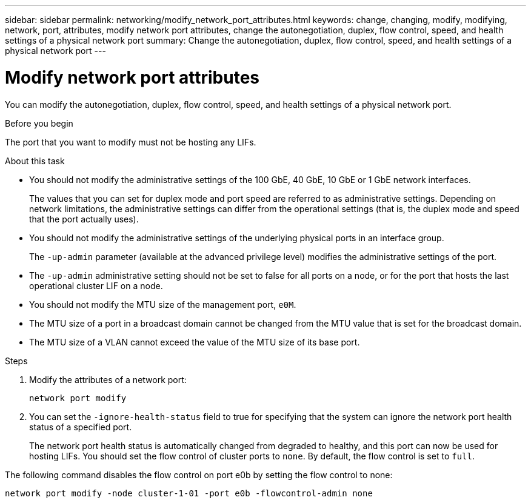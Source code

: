 ---
sidebar: sidebar
permalink: networking/modify_network_port_attributes.html
keywords: change, changing, modify, modifying, network, port, attributes, modify network port attributes, change the autonegotiation, duplex, flow control, speed, and health settings of a physical network port
summary: Change the autonegotiation, duplex, flow control, speed, and health settings of a physical network port
---

= Modify network port attributes
:hardbreaks:
:nofooter:
:icons: font
:linkattrs:
:imagesdir: ./media/

//
// Created with NDAC Version 2.0 (August 17, 2020)
// restructured: March 2021
// enhanced keywords May 2021
//

[.lead]
You can modify the autonegotiation, duplex, flow control, speed, and health settings of a physical network port.

.Before you begin

The port that you want to modify must not be hosting any LIFs.

.About this task

* You should not modify the administrative settings of the 100 GbE, 40 GbE, 10 GbE or 1 GbE network interfaces.
+
The values that you can set for duplex mode and port speed are referred to as administrative settings. Depending on network limitations, the administrative settings can differ from the operational settings (that is, the duplex mode and speed that the port actually uses).

* You should not modify the administrative settings of the underlying physical ports in an interface group.
+
The `-up-admin` parameter (available at the advanced privilege level) modifies the administrative settings of the port.

* The `-up-admin` administrative setting should not be set to false for all ports on a node, or for the port that hosts the last operational cluster LIF on a node.
* You should not modify the MTU size of the management port, `e0M`.
* The MTU size of a port in a broadcast domain cannot be changed from the MTU value that is set for the broadcast domain.
* The MTU size of a VLAN cannot exceed the value of the MTU size of its base port.

.Steps

. Modify the attributes of a network port:
+
`network port modify`

. You can set the `-ignore-health-status` field to true for specifying that the system can ignore the network port health status of a specified port.
+
The network port health status is automatically changed from degraded to healthy, and this port can now be used for hosting LIFs. You should set the flow control of cluster ports to `none`. By default, the flow control is set to `full`.

The following command disables the flow control on port e0b by setting the flow control to none:

....
network port modify -node cluster-1-01 -port e0b -flowcontrol-admin none
....
